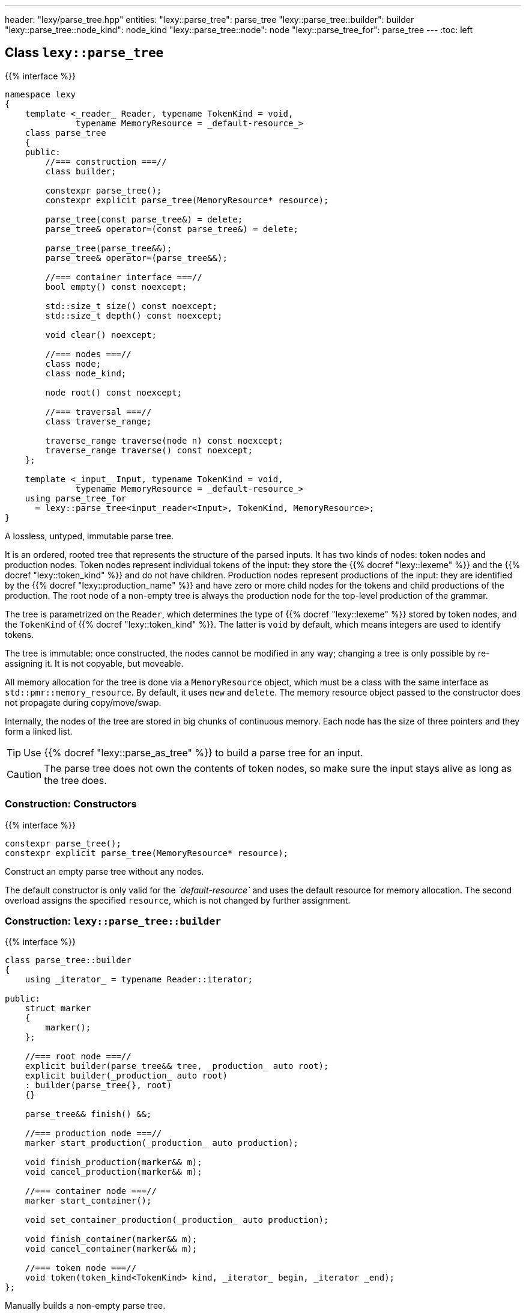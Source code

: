 ---
header: "lexy/parse_tree.hpp"
entities:
  "lexy::parse_tree": parse_tree
  "lexy::parse_tree::builder": builder
  "lexy::parse_tree::node_kind": node_kind
  "lexy::parse_tree::node": node
  "lexy::parse_tree_for": parse_tree
---
:toc: left

[#parse_tree]
== Class `lexy::parse_tree`

{{% interface %}}
----
namespace lexy
{
    template <_reader_ Reader, typename TokenKind = void,
              typename MemoryResource = _default-resource_>
    class parse_tree
    {
    public:
        //=== construction ===//
        class builder;

        constexpr parse_tree();
        constexpr explicit parse_tree(MemoryResource* resource);

        parse_tree(const parse_tree&) = delete;
        parse_tree& operator=(const parse_tree&) = delete;

        parse_tree(parse_tree&&);
        parse_tree& operator=(parse_tree&&);

        //=== container interface ===//
        bool empty() const noexcept;

        std::size_t size() const noexcept;
        std::size_t depth() const noexcept;

        void clear() noexcept;

        //=== nodes ===//
        class node;
        class node_kind;

        node root() const noexcept;

        //=== traversal ===//
        class traverse_range;

        traverse_range traverse(node n) const noexcept;
        traverse_range traverse() const noexcept;
    };

    template <_input_ Input, typename TokenKind = void,
              typename MemoryResource = _default-resource_>
    using parse_tree_for
      = lexy::parse_tree<input_reader<Input>, TokenKind, MemoryResource>;
}
----

[.lead]
A lossless, untyped, immutable parse tree.

It is an ordered, rooted tree that represents the structure of the parsed inputs.
It has two kinds of nodes: token nodes and production nodes.
Token nodes represent individual tokens of the input:
they store the {{% docref "lexy::lexeme" %}} and the {{% docref "lexy::token_kind" %}} and do not have children.
Production nodes represent productions of the input:
they are identified by the {{% docref "lexy::production_name" %}} and have zero or more child nodes for the tokens and child productions of the production.
The root node of a non-empty tree is always the production node for the top-level production of the grammar.

The tree is parametrized on the `Reader`, which determines the type of {{% docref "lexy::lexeme" %}} stored by token nodes,
and the `TokenKind` of {{% docref "lexy::token_kind" %}}.
The latter is `void` by default, which means integers are used to identify tokens.

The tree is immutable: once constructed, the nodes cannot be modified in any way;
changing a tree is only possible by re-assigning it.
It is not copyable, but moveable.

All memory allocation for the tree is done via a `MemoryResource` object,
which must be a class with the same interface as `std::pmr::memory_resource`.
By default, it uses `new` and `delete`.
The memory resource object passed to the constructor does not propagate during copy/move/swap.

Internally, the nodes of the tree are stored in big chunks of continuous memory.
Each node has the size of three pointers and they form a linked list.

TIP: Use {{% docref "lexy::parse_as_tree" %}} to build a parse tree for an input.

CAUTION: The parse tree does not own the contents of token nodes, so make sure the input stays alive as long as the tree does.

=== Construction: Constructors

{{% interface %}}
----
constexpr parse_tree();
constexpr explicit parse_tree(MemoryResource* resource);
----

[.lead]
Construct an empty parse tree without any nodes.

The default constructor is only valid for the _`default-resource`_ and uses the default resource for memory allocation.
The second overload assigns the specified `resource`, which is not changed by further assignment.

[#builder]
=== Construction: `lexy::{zwsp}parse{zwsp}_tree::{zwsp}builder`

{{% interface %}}
----
class parse_tree::builder
{
    using _iterator_ = typename Reader::iterator;

public:
    struct marker
    {
        marker();
    };

    //=== root node ===//
    explicit builder(parse_tree&& tree, _production_ auto root);
    explicit builder(_production_ auto root)
    : builder(parse_tree{}, root)
    {}

    parse_tree&& finish() &&;

    //=== production node ===//
    marker start_production(_production_ auto production);

    void finish_production(marker&& m);
    void cancel_production(marker&& m);

    //=== container node ===//
    marker start_container();

    void set_container_production(_production_ auto production);

    void finish_container(marker&& m);
    void cancel_container(marker&& m);

    //=== token node ===//
    void token(token_kind<TokenKind> kind, _iterator_ begin, _iterator _end);
};
----

[.lead]
Manually builds a non-empty parse tree.

The constructor can optionally take an existing parse tree, which will be `clear()`ed.
This allows re-using already allocated memory or a custom memory resource.
The root node of the tree will be a production node for the specified `root` production,
which is the active node (see below).

Then the tree can be built using the following methods:

`finish`::
  Finishes the construction of the entire tree and returns it.
  The active node must be the root node.

`start_production`::
  Start construction for a new production node for `production` and pushes it to the active node's list of children.
  It returns a `marker` object, which must eventually be passed to `finish_production` or `cancel_production`.
  The new production node will be the active node.
+
If `production` is a {{% docref "lexy::transparent_production" %}}, no new node is created.
However, the `marker` object must still be passed to `finish_production` or `cancel_production`.

`finish_production`::
  Finishes the production node of the corresponding `marker` object,
  which must be the active node.
  The parent node will become active node again.

`cancel_production`::
  Cancels construction of the production node of the corresponding `marker` object,
  which must be the active node.
  The node and all children already added to it will be removed from the parse tree;
  it is returned to the same state it had before the corresponding `start_production` call.

`start_container`::
  Starts a container of more nodes.
  This can then later be turned into a production node, if desired.
  It returns a `marker` object, which must eventually be passed to `finish_container` or `cancel_container`.
  The container will be the active node.

`set_container_production`::
  If the passed production is transparent, does nothing.
  Otherwise, creates a new production node and adds all children from the currently active container to it.
  It then creates a new container whose only child is the newly added production node.
  The new container will be the active node, everything added to it will become a sibling of the production node.

`finish_container`::
  Finishes a container of the corresponding `marker` object, which must be the active node.
  Adds all child nodes to the parent without adding an intermediate node.
  This results in the same tree as if `start_container()` had never been called, and all children just added directly.
  The parent node will become active node again.

`cancel_container`::
  Cancels construction of a container of the corresponding `marker` object, which must be the active node.
  All children of the container will be removed from the parse tree;
  it is returned to the same state it had before the corresponding `cancel_container` call.

`token`::
  Construct a new token node and push it to the active node's list of children.
  The node will have the specified {{% docref "lexy::token_kind" %}} and the lexeme `[begin, end)` of the input.
+
If `kind.ignore_if_empty() == true` and `begin == end`, no token node is constructed.

=== Container interface

{{% interface %}}
----
bool empty() const noexcept; <1>

std::size_t size() const noexcept;  <2>
std::size_t depth() const noexcept; <3>

void clear() noexcept;              <4>
----
<1> Returns `true` if the tree is empty, `false` otherwise.
    An empty tree does not have any nodes.
<2> Returns the total number of nodes of the tree, including the root node.
<3> Returns the maximum depth of all nodes in the tree,
    which is the number of times you need to call `node.parent()` to reach the root.
    The depth of an empty tree is not defined.
<4> Clears the tree by removing all nodes, but without deallocating memory.

An empty tree has `size() == 0` and undefined `depth()`.
A tree that consists only of  the root node has `size() == 1` and `depth() == 0`.
A shallow tree, where all nodes are children of the root node, has `depth() == 1`.
A completely nested tree, where each node has exactly one child, has `depth() == size() - 1`.

[#node_kind]
=== Nodes: `lexy::{zwsp}parse{zwsp}_tree::{zwsp}node{zwsp}_kind`

{{% interface %}}
----
class parse_tree::node_kind
{
public:
    //=== access ===//
    bool is_token() const noexcept;
    bool is_production() const noexcept;

    bool is_root() const noexcept;
    bool is_token_production() const noexcept;

    const char* name() const noexcept;

    //=== comparison ===//
    friend bool operator==(node_kind lhs, node_kind rhs);
    friend bool operator!=(node_kind lhs, node_kind rhs);

    friend bool operator==(node_kind nk, token_kind<TokenKind> tk);
    friend bool operator==(token_kind<TokenKind> tk, node_kind nk);
    friend bool operator!=(node_kind nk, token_kind<TokenKind> tk);
    friend bool operator!=(token_kind<TokenKind> tk, node_kind nk);

    friend bool operator==(node_kind nk, _production_ auto p);
    friend bool operator==(_production_ auto p, node_kind nk);
    friend bool operator!=(node_kind nk, _production_ auto p);
    friend bool operator!=(_production_ auto p, node_kind nk);
};
----

[.lead]
Information about the kind of a node.

`is_token`::
  `true` if the node is a token node, `false` otherwise.
  `is_token() == !is_production()`.
`is_production`::
  `true` if the node is a production node, `false` otherwise.
  `is_production() == !is_token()`.
`is_root`::
  `true` if the node is the root node of the tree, `false` otherwise.
  The root node is always a production node.
`is_token_production`::
  `true` if the node is a production node that is a {{% docref "lexy::token_production" %}}, `false` otherwise.
`name`::
  For a production node, returns {{% docref "lexy::production_name" %}}.
  For a token node, returns `.name()` of its {{% docref "lexy::token_kind" %}}.

Node kinds can be compared with equality with each other, {{% docref "lexy::token_kind" %}} and productions.
Two node kinds are equal if they are either both token nodes with the same token nodes, or both production nodes for the same production.
A node kind and a token kind is equal, if the node kind is a token node with that kind,
and a node kind and a production is equal, if it is a production node for that production.

[#node]
=== Nodes: `lexy::{zwsp}parse{zwsp}_tree::{zwsp}node`

{{% interface %}}
----
class parse_tree::node
{
public:
    //=== properties ===//
    void* address() const noexcept;

    node_kind kind() const noexcept;

    lexy::lexeme<Reader>           lexeme() const noexcept;
    lexy::token<Reader, TokenKind> token()  const noexcept;

    //=== relationships ===//
    node parent() const noexcept;

    class children_range;
    children_range children() const noexcept;

    class sibling_range;
    sibling_range siblings() const noexcept;

    bool is_last_child() const noexcept;

    //=== comparison ===//
    friend bool operator==(node lhs, node rhs) noexcept;
    friend bool operator!=(node lhs, node rhs) noexcept;
};
----

[.lead]
A reference to node in the parse tree.

Internally, this is just a pointer to the node data structure.

.Properties:
`address`::
  The address of the referenced node in memory.
  It uniquely identifies the node.
`kind`::
  The {{% docref "lexy::parse_tree::node_kind" %}} of the node.
`lexeme`::
  For a token node, returns the {{% docref "lexy::lexeme" %}} of the node.
  For a production node, returns an empty lexeme.
`token`::
  Requires that the node is a token node; returns the stored {{% docref "lexy::token" %}} of the node.

Two node references can be compared for equality, which compares their addresses.

==== Node relationships: Parent

{{% interface %}}
----
node parse_tree::node::parent() const noexcept;
----

[.lead]
Returns a reference to its parent node.

For the root node, which does not have a parent node, returns `*this`.

This operation is `O(number of siblings)`.

==== Node relationships: Children

{{% interface %}}
----
class parse_tree::node::children_range
{
public:
    class iterator; // value_type = node

    iterator begin() const noexcept;
    iterator end()   const noexcept;

    bool empty() const noexcept;
    std::size_t size() const noexcept;
};

children_range parse_tree::node::children() const noexcept;
----

[.lead]
A sized range that iterates over all direct children of the referenced node in order.

For a token node, this is always an empty range.

==== Node relationships: Siblings

{{% interface %}}
----
class parse_tree::node::sibling_range
{
public:
    class iterator; // value_type = node

    iterator begin() const noexcept;
    iterator end() const noexcept;
};

sibling_range parse_tree::node::siblings() const noexcept;
----

[.lead]
A range that iterates over all siblings of the referenced node.

The siblings of a node are all other child nodes of its parent.
Iteration begins with the child that is following the referenced node and continues until the last child of the parent node.
It then wraps around to the first child and ends when it reaches the referenced node again.
The referenced node is not included; no node is its own sibling.

For the root node, this is always an empty range.

---

=== Nodes: Root node

{{% interface %}}
----
node parse_tree::root() const noexcept;
----

[.lead]
A reference to the root node of the tree.

The tree must not be empty.

=== Traversal

{{% interface %}}
----
namespace lexy
{
    enum class traverse_event
    {
        enter,
        exit,
        leaf,
    };
}
----

{{% interface %}}
----
class parse_tree::traverse_range
{
public:
    using event = traverse_event;
    class iterator; // struct value_type { traverse_event event; node node; };

    iterator begin() const noexcept;
    iterator end()   const noexcept;

    bool empty() const noexcept;
};

traverse_range parse_tree::traverse(node n) const noexcept;

traverse_range parse_tree::traverse() const noexcept;
----

[.lead]
A range that traverses all descendants of a node.

The first overload traverses all descendants of the node `n`, which includes `n` itself.
The second overload traverses all nodes in the parse tree.
For a non-empty tree, it is equivalent to `traverse(root())`.
For an empty tree, it returns the empty range.

The value type of the traverse range's iterator is a pair of `lexy::traverse_event` and `node`.
The traverse event indicates why a node is visited, and `node` is the reference to the current node.

For a token node `n`, `traverse(n)` is a one element range whose value is `n` itself with the `traverse_event::leaf`.

For a production node `n`, `traverse(n)` is at least a two element range.
The first element is `n` itself with the `traverse_event::enter`.
It then recursively traverses all direct children of `n`.
The final element is again `n` with the `traverse_event::exit.`

.Print a tree
====
[source,cpp]
----
auto depth = 0;
for (auto [event, node] : tree.traverse())
{
    switch (event)
    {
    case lexy::traverse_event::enter:
        ++depth;
        indent(depth);
        print_node(node);
        break;
    case lexy::traverse_event::exit:
        --depth;
        break;

    case lexy::traverse_event::leaf:
        indent(depth);
        print_node(node);
        break;
    }
}
----
====

NOTE: Traversing the parse tree is an optimized operation that does not involve dynamic memory allocation or recursion.
Instead, each iteration step simply follows a pointer.

